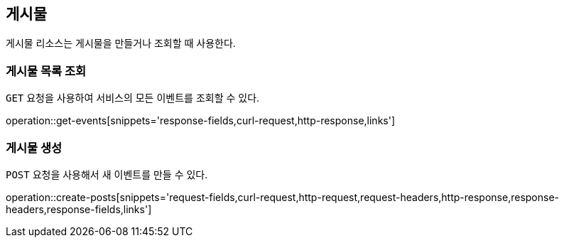 [[resources-posts]]
== 게시물

게시물 리소스는 게시물을 만들거나 조회할 때 사용한다.

[[resources-post-list]]
=== 게시물 목록 조회

`GET` 요청을 사용하여 서비스의 모든 이벤트를 조회할 수 있다.

operation::get-events[snippets='response-fields,curl-request,http-response,links']

[[resources-게시물-create]]
=== 게시물 생성

`POST` 요청을 사용해서 새 이벤트를 만들 수 있다.

operation::create-posts[snippets='request-fields,curl-request,http-request,request-headers,http-response,response-headers,response-fields,links']